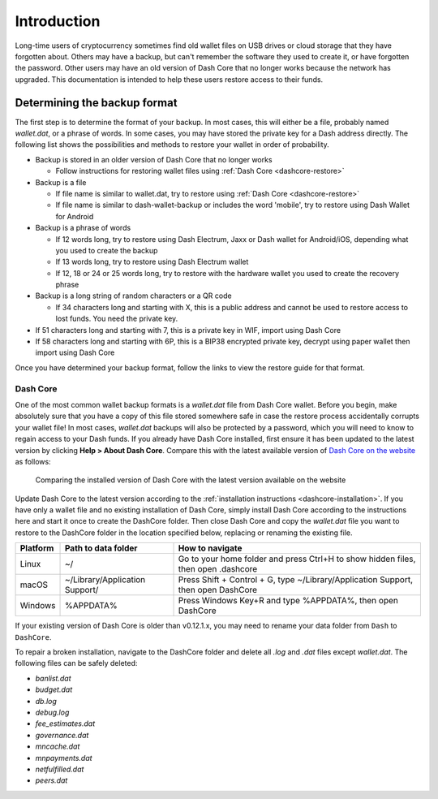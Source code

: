 .. _wallet-recovery:

============
Introduction
============

Long-time users of cryptocurrency sometimes find old wallet files on USB
drives or cloud storage that they have forgotten about. Others may have
a backup, but can't remember the software they used to create it, or
have forgotten the password. Other users may have an old version of Dash
Core that no longer works because the network has upgraded. This
documentation is intended to help these users restore access to their
funds.

Determining the backup format
=============================

The first step is to determine the format of your backup. In most cases,
this will either be a file, probably named *wallet.dat*, or a phrase of
words. In some cases, you may have stored the private key for a Dash
address directly. The following list shows the possibilities and methods
to restore your wallet in order of probability.

- Backup is stored in an older version of Dash Core that no longer works

  - Follow instructions for restoring wallet files using :ref:`Dash Core <dashcore-restore>`

- Backup is a file

  - If file name is similar to wallet.dat, try to restore using :ref:`Dash Core <dashcore-restore>`
  - If file name is similar to dash-wallet-backup or includes the word 'mobile', try to restore using Dash Wallet for Android

- Backup is a phrase of words

  - If 12 words long, try to restore using Dash Electrum, Jaxx or Dash wallet for Android/iOS, depending what you used to create the backup
  - If 13 words long, try to restore using Dash Electrum wallet
  - If 12, 18 or 24 or 25 words long, try to restore with the hardware wallet you used to create the recovery phrase

- Backup is a long string of random characters or a QR code

  - If 34 characters long and starting with X, this is a public address and cannot be used to restore access to lost funds. You need the private key.

- If 51 characters long and starting with 7, this is a private key in WIF, import using Dash Core
- If 58 characters long and starting with 6P, this is a BIP38 encrypted private key, decrypt using paper wallet then import using Dash Core

Once you have determined your backup format, follow the links to view
the restore guide for that format.

.. _dashcore-restore:

Dash Core
---------

One of the most common wallet backup formats is a *wallet.dat* file from
Dash Core wallet. Before you begin, make absolutely sure that you have a
copy of this file stored somewhere safe in case the restore process
accidentally corrupts your wallet file! In most cases, *wallet.dat*
backups will also be protected by a password, which you will need to
know to regain access to your Dash funds. If you already have Dash Core
installed, first ensure it has been updated to the latest version by
clicking **Help > About Dash Core**. Compare this with the latest
available version of `Dash Core on the website
<https://www.dash.org/wallets/#wallets>`_ as follows:

.. image:: img/recovery-dashcore-version.png
   :width: 300px
.. figure:: img/recovery-website-version.png
   :width: 400px

   Comparing the installed version of Dash Core with the latest version
   available on the website

Update Dash Core to the latest version according to the
:ref:`installation instructions <dashcore-installation>`. If you have
only a wallet file and no existing installation of Dash Core, simply
install Dash Core according to the instructions here and start it once
to create the DashCore folder. Then close Dash Core and copy the
*wallet.dat* file you want to restore to the DashCore folder in the
location specified below, replacing or renaming the existing file.

+----------+--------------------------------+-----------------------------------------------------------------------------------+
| Platform | Path to data folder            | How to navigate                                                                   |
+==========+================================+===================================================================================+
| Linux    | ~/                             | Go to your home folder and press Ctrl+H to show hidden files, then open .dashcore |
+----------+--------------------------------+-----------------------------------------------------------------------------------+
| macOS    | ~/Library/Application Support/ | Press Shift + Control + G, type ~/Library/Application Support, then open DashCore |
+----------+--------------------------------+-----------------------------------------------------------------------------------+
| Windows  | %APPDATA%                      | Press Windows Key+R and type %APPDATA%, then open DashCore                        |
+----------+--------------------------------+-----------------------------------------------------------------------------------+

If your existing version of Dash Core is older than v0.12.1.x, you may need to rename your data folder from ``Dash`` to ``DashCore``.

To repair a broken installation, navigate to the DashCore folder and
delete all *.log* and *.dat* files except *wallet.dat*. The following
files can be safely deleted:

- *banlist.dat*
- *budget.dat*
- *db.log*
- *debug.log*
- *fee_estimates.dat*
- *governance.dat*
- *mncache.dat*
- *mnpayments.dat*
- *netfulfilled.dat*
- *peers.dat*



